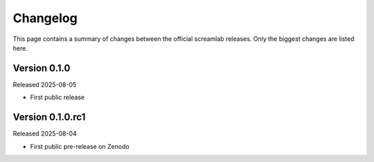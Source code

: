 =========
Changelog
=========

This page contains a summary of changes between the official screamlab releases. Only the biggest changes are listed here.

Version 0.1.0
=============

Released 2025-08-05

* First public release

Version 0.1.0.rc1
=================

Released 2025-08-04

* First public pre-release on Zenodo

